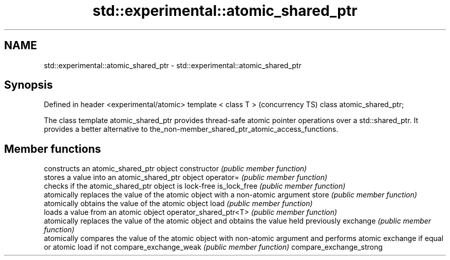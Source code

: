 .TH std::experimental::atomic_shared_ptr 3 "2020.03.24" "http://cppreference.com" "C++ Standard Libary"
.SH NAME
std::experimental::atomic_shared_ptr \- std::experimental::atomic_shared_ptr

.SH Synopsis

Defined in header <experimental/atomic>
template < class T >                     (concurrency TS)
class atomic_shared_ptr;

The class template atomic_shared_ptr provides thread-safe atomic pointer operations over a std::shared_ptr. It provides a better alternative to the_non-member_shared_ptr_atomic_access_functions.

.SH Member functions


                        constructs an atomic_shared_ptr object
constructor             \fI(public member function)\fP
                        stores a value into an atomic_shared_ptr object
operator=               \fI(public member function)\fP
                        checks if the atomic_shared_ptr object is lock-free
is_lock_free            \fI(public member function)\fP
                        atomically replaces the value of the atomic object with a non-atomic argument
store                   \fI(public member function)\fP
                        atomically obtains the value of the atomic object
load                    \fI(public member function)\fP
                        loads a value from an atomic object
operator_shared_ptr<T>  \fI(public member function)\fP
                        atomically replaces the value of the atomic object and obtains the value held previously
exchange                \fI(public member function)\fP
                        atomically compares the value of the atomic object with non-atomic argument and performs atomic exchange if equal or atomic load if not
compare_exchange_weak   \fI(public member function)\fP
compare_exchange_strong




